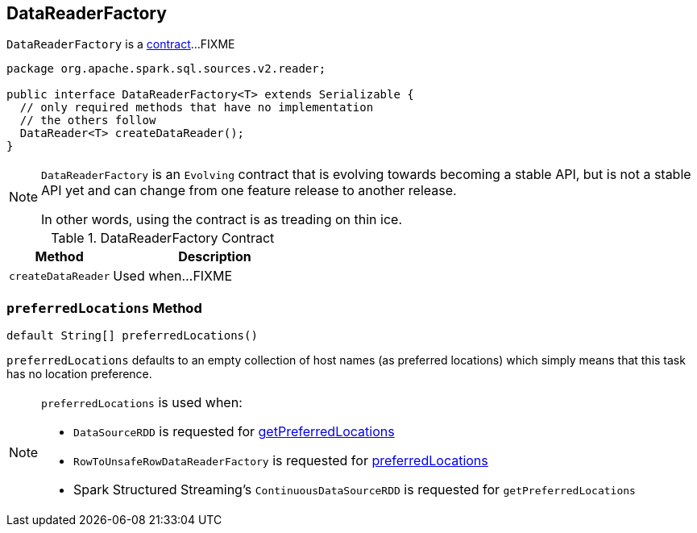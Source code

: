 == [[DataReaderFactory]] DataReaderFactory

`DataReaderFactory` is a <<contract, contract>>...FIXME

[[contract]]
[source, java]
----
package org.apache.spark.sql.sources.v2.reader;

public interface DataReaderFactory<T> extends Serializable {
  // only required methods that have no implementation
  // the others follow
  DataReader<T> createDataReader();
}
----

[NOTE]
====
`DataReaderFactory` is an `Evolving` contract that is evolving towards becoming a stable API, but is not a stable API yet and can change from one feature release to another release.

In other words, using the contract is as treading on thin ice.
====

.DataReaderFactory Contract
[cols="1,2",options="header",width="100%"]
|===
| Method
| Description

| [[createDataReader]] `createDataReader`
| Used when...FIXME
|===

=== [[preferredLocations]] `preferredLocations` Method

[source, java]
----
default String[] preferredLocations()
----

`preferredLocations` defaults to an empty collection of host names (as preferred locations) which simply means that this task has no location preference.

[NOTE]
====
`preferredLocations` is used when:

* `DataSourceRDD` is requested for link:spark-sql-DataSourceRDD.adoc#getPreferredLocations[getPreferredLocations]

* `RowToUnsafeRowDataReaderFactory` is requested for link:spark-sql-RowToUnsafeRowDataReaderFactory.adoc#preferredLocations[preferredLocations]

* Spark Structured Streaming's `ContinuousDataSourceRDD` is requested for `getPreferredLocations`
====
